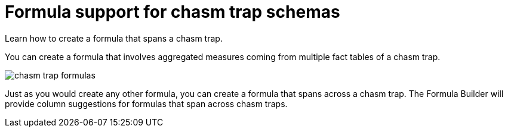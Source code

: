 = Formula support for chasm trap schemas
:last_updated: 11/15/2019
:experimental:
:linkattrs:
:page-aliases: /complex-search/about-formula-support-for-chasm-trap-schemas.adoc

Learn how to create a formula that spans a chasm trap.


You can create a formula that involves aggregated measures coming from multiple fact tables of a chasm trap.

image::chasm_trap_formulas.png[]

Just as you would create any other formula, you can create a formula that spans across a chasm trap.
The Formula Builder will provide column suggestions for formulas that span across chasm traps.
